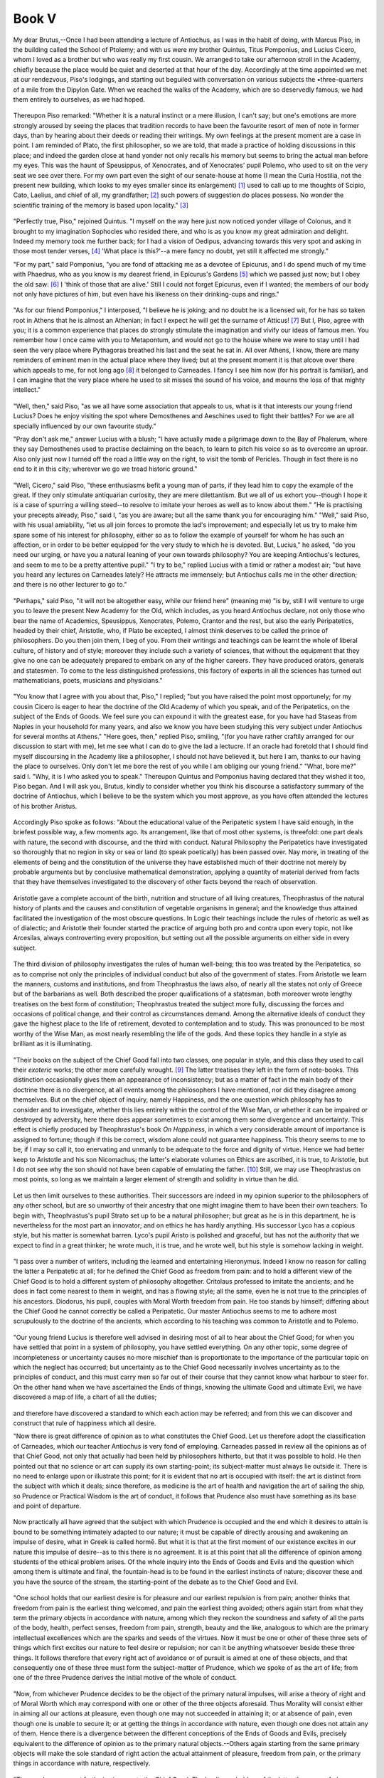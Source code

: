 .. #, with overline, for parts
.. *, with overline, for chapters
.. =, for sections
.. -, for subsections
.. ^, for subsubsections
.. ", for paragraphs



********************************************************************************************************************************
Book V
********************************************************************************************************************************

.. _b5c1:

	.. _b5s1:

My dear Brutus,--Once I had been attending a lecture of Antiochus, as I was in the habit of doing, with Marcus Piso, in the building called the School of Ptolemy; and with us were my brother Quintus, Titus Pomponius, and Lucius Cicero, whom I loved as a brother but who was really my first cousin. We arranged to take our afternoon stroll in the Academy, chiefly because the place would be quiet and deserted at that hour of the day. Accordingly at the time appointed we met at our rendezvous, Piso's lodgings, and starting out beguiled with conversation on various subjects the •three-quarters of a mile from the Dipylon Gate. When we reached the walks of the Academy, which are so deservedly famous, we had them entirely to ourselves, as we had hoped.

	.. _b5s2:

Thereupon Piso remarked: "Whether it is a natural instinct or a mere illusion, I can't say; but one's emotions are more strongly aroused by seeing the places that tradition records to have been the favourite resort of men of note in former days, than by hearing about their deeds or reading their writings. My own feelings at the present moment are a case in point. I am reminded of Plato, the first philosopher, so we are told, that made a practice of holding discussions in this place; and indeed the garden close at hand yonder not only recalls his memory but seems to bring the actual man before my eyes. This was the haunt of Speusippus, of Xenocrates, and of Xenocrates' pupil Polemo, who used to sit on the very seat we see over there. For my own part even the sight of our senate-house at home (I mean the Curia Hostilia, not the present new building, which looks to my eyes smaller since its enlargement) [#]_ used to call up to me thoughts of Scipio, Cato, Laelius, and chief of all, my grandfather; [#]_ such powers of suggestion do places possess. No wonder the scientific training of the memory is based upon locality." [#]_ 

	.. _b5s3:

"Perfectly true, Piso," rejoined Quintus. "I myself on the way here just now noticed yonder village of Colonus, and it brought to my imagination Sophocles who resided there, and who is as you know my great admiration and delight. Indeed my memory took me further back; for I had a vision of Oedipus, advancing towards this very spot and asking in those most tender verses, [#]_ 'What place is this?'--a mere fancy no doubt, yet still it affected me strongly."

"For my part," said Pomponius, "you are fond of attacking me as a devotee of Epicurus, and I do spend much of my time with Phaedrus, who as you know is my dearest friend, in Epicurus's Gardens [#]_ which we passed just now; but I obey the old saw: [#]_ I 'think of those that are alive.' Still I could not forget Epicurus, even if I wanted; the members of our body not only have pictures of him, but even have his likeness on their drinking-cups and rings."

.. _b5c2:

	.. _b5s4:

"As for our friend Pomponius," I interposed, "I believe he is joking; and no doubt he is a licensed wit, for he has so taken root in Athens that he is almost an Athenian; in fact I expect he will get the surname of Atticus! [#]_ But I, Piso, agree with you; it is a common experience that places do strongly stimulate the imagination and vivify our ideas of famous men. You remember how I once came with you to Metapontum, and would not go to the house where we were to stay until I had seen the very place where Pythagoras breathed his last and the seat he sat in. All over Athens, I know, there are many reminders of eminent men in the actual place where they lived; but at the present moment it is that alcove over there which appeals to me, for not long ago [#]_ it belonged to Carneades. I fancy I see him now (for his portrait is familiar), and I can imagine that the very place where he used to sit misses the sound of his voice, and mourns the loss of that mighty intellect."

	.. _b5s5:

"Well, then," said Piso, "as we all have some association that appeals to us, what is it that interests our young friend Lucius? Does he enjoy visiting the spot where Demosthenes and Aeschines used to fight their battles? For we are all specially influenced by our own favourite study."

"Pray don't ask me," answer Lucius with a blush; "I have actually made a pilgrimage down to the Bay of Phalerum, where they say Demosthenes used to practise declaiming on the beach, to learn to pitch his voice so as to overcome an uproar. Also only just now I turned off the road a little way on the right, to visit the tomb of Pericles. Though in fact there is no end to it in this city; wherever we go we tread historic ground."

	.. _b5s6:

"Well, Cicero," said Piso, "these enthusiasms befit a young man of parts, if they lead him to copy the example of the great. If they only stimulate antiquarian curiosity, they are mere dilettantism. But we all of us exhort you--though I hope it is a case of spurring a willing steed--to resolve to imitate your heroes as well as to know about them." "He is practising your precepts already, Piso," said I, "as you are aware; but all the same thank you for encouraging him." "Well," said Piso, with his usual amiability, "let us all join forces to promote the lad's improvement; and especially let us try to make him spare some of his interest for philosophy, either so as to follow the example of yourself for whom he has such an affection, or in order to be better equipped for the very study to which he is devoted. But, Lucius," he asked, "do you need our urging, or have you a natural leaning of your own towards philosophy? You are keeping Antiochus's lectures, and seem to me to be a pretty attentive pupil." "I try to be," replied Lucius with a timid or rather a modest air; "but have you heard any lectures on Carneades lately? He attracts me immensely; but Antiochus calls me in the other direction; and there is no other lecturer to go to."

.. _b5c3:

	.. _b5s7:

"Perhaps," said Piso, "it will not be altogether easy, while our friend here" (meaning me) "is by, still I will venture to urge you to leave the present New Academy for the Old, which includes, as you heard Antiochus declare, not only those who bear the name of Academics, Speusippus, Xenocrates, Polemo, Crantor and the rest, but also the early Peripatetics, headed by their chief, Aristotle, who, if Plato be excepted, I almost think deserves to be called the prince of philosophers. Do you then join them, I beg of you. From their writings and teachings can be learnt the whole of liberal culture, of history and of style; moreover they include such a variety of sciences, that without the equipment that they give no one can be adequately prepared to embark on any of the higher careers. They have produced orators, generals and statesmen. To come to the less distinguished professions, this factory of experts in all the sciences has turned out mathematicians, poets, musicians and physicians."

	.. _b5s8:

"You know that I agree with you about that, Piso," I replied; "but you have raised the point most opportunely; for my cousin Cicero is eager to hear the doctrine of the Old Academy of which you speak, and of the Peripatetics, on the subject of the Ends of Goods. We feel sure you can expound it with the greatest ease, for you have had Staseas from Naples in your household for many years, and also we know you have been studying this very subject under Antiochus for several months at Athens." "Here goes, then," replied Piso, smiling, "(for you have rather craftily arranged for our discussion to start with me), let me see what I can do to give the lad a lectucre. If an oracle had foretold that I should find myself discoursing in the Academy like a philosopher, I should not have believed it, but here I am, thanks to our having the place to ourselves. Only don't let me bore the rest of you while I am obliging our young friend." "What, bore me?" said I. "Why, it is I who asked you to speak." Thereupon Quintus and Pomponius having declared that they wished it too, Piso began. And I will ask you, Brutus, kindly to consider whether you think his discourse a satisfactory summary of the doctrine of Antiochus, which I believe to be the system which you most approve, as you have often attended the lectures of his brother Aristus.

.. _b5c4:

	.. _b5s9:

Accordingly Piso spoke as follows: "About the educational value of the Peripatetic system I have said enough, in the briefest possible way, a few moments ago. Its arrangement, like that of most other systems, is threefold: one part deals with nature, the second with discourse, and the third with conduct. Natural Philosophy the Peripatetics have investigated so thoroughly that no region in sky or sea or land (to speak poetically) has been passed over. Nay more, in treating of the elements of being and the constitution of the universe they have established much of their doctrine not merely by probable arguments but by conclusive mathematical demonstration, applying a quantity of material derived from facts that they have themselves investigated to the discovery of other facts beyond the reach of observation.

	.. _b5s10:

Aristotle gave a complete account of the birth, nutrition and structure of all living creatures, Theophrastus of the natural history of plants and the causes and constitution of vegetable organisms in general; and the knowledge thus attained facilitated the investigation of the most obscure questions. In Logic their teachings include the rules of rhetoric as well as of dialectic; and Aristotle their founder started the practice of arguing both pro and contra upon every topic, not like Arcesilas, always controverting every proposition, but setting out all the possible arguments on either side in every subject.

	.. _b5s11:

The third division of philosophy investigates the rules of human well-being; this too was treated by the Peripatetics, so as to comprise not only the principles of individual conduct but also of the government of states. From Aristotle we learn the manners, customs and institutions, and from Theophrastus the laws also, of nearly all the states not only of Greece but of the barbarians as well. Both described the proper qualifications of a statesman, both moreover wrote lengthy treatises on the best form of constitution; Theophrastus treated the subject more fully, discussing the forces and occasions of political change, and their control as circumstances demand. Among the alternative ideals of conduct they gave the highest place to the life of retirement, devoted to contemplation and to study. This was pronounced to be most worthy of the Wise Man, as most nearly resembling the life of the gods. And these topics they handle in a style as brilliant as it is illuminating.

.. _b5c5:

	.. _b5s12:

"Their books on the subject of the Chief Good fall into two classes, one popular in style, and this class they used to call their *exoteric* works; the other more carefully wrought. [#]_ The latter treatises they left in the form of note-books. This distinction occasionally gives them an appearance of inconsistency; but as a matter of fact in the main body of their doctrine there is no divergence, at all events among the philosophers I have mentioned, nor did they disagree among themselves. But on the chief object of inquiry, namely Happiness, and the one question which philosophy has to consider and to investigate, whether this lies entirely within the control of the Wise Man, or whether it can be impaired or destroyed by adversity, here there does appear sometimes to exist among them some divergence and uncertainty. This effect is chiefly produced by Theophrastus's book *On Happiness*, in which a very considerable amount of importance is assigned to fortune; though if this be correct, wisdom alone could not guarantee happiness. This theory seems to me to be, if I may so call it, too enervating and unmanly to be adequate to the force and dignity of virtue. Hence we had better keep to Aristotle and his son Nicomachus; the latter's elaborate volumes on Ethics are ascribed, it is true, to Aristotle, but I do not see why the son should not have been capable of emulating the father. [#]_ Still, we may use Theophrastus on most points, so long as we maintain a larger element of strength and solidity in virtue than he did.

	.. _b5s13:

Let us then limit ourselves to these authorities. Their successors are indeed in my opinion superior to the philosophers of any other school, but are so unworthy of their ancestry that one might imagine them to have been their own teachers. To begin with, Theophrastus's pupil Strato set up to be a natural philosopher; but great as he is in this department, he is nevertheless for the most part an innovator; and on ethics he has hardly anything. His successor Lyco has a copious style, but his matter is somewhat barren. Lyco's pupil Aristo is polished and graceful, but has not the authority that we expect to find in a great thinker; he wrote much, it is true, and he wrote well, but his style is somehow lacking in weight.

	.. _b5s14:

"I pass over a number of writers, including the learned and entertaining Hieronymus. Indeed I know no reason for calling the latter a Peripatetic at all; for he defined the Chief Good as freedom from pain: and to hold a different view of the Chief Good is to hold a different system of philosophy altogether. Critolaus professed to imitate the ancients; and he does in fact come nearest to them in weight, and has a flowing style; all the same, even he is not true to the principles of his ancestors. Diodorus, his pupil, couples with Moral Worth freedom from pain. He too stands by himself; differing about the Chief Good he cannot correctly be called a Peripatetic. Our master Antiochus seems to me to adhere most scrupulously to the doctrine of the ancients, which according to his teaching was common to Aristotle and to Polemo.

.. _b5c6:

	.. _b5s15:

"Our young friend Lucius is therefore well advised in desiring most of all to hear about the Chief Good; for when you have settled that point in a system of philosophy, you have settled everything. On any other topic, some degree of incompleteness or uncertainty causes no more mischief than is proportionate to the importance of the particular topic on which the neglect has occurred; but uncertainty as to the Chief Good necessarily involves uncertainty as to the principles of conduct, and this must carry men so far out of their course that they cannot know what harbour to steer for. On the other hand when we have ascertained the Ends of things, knowing the ultimate Good and ultimate Evil, we have discovered a map of life, a chart of all the duties;

	.. _b5s16:

and therefore have discovered a standard to which each action may be referred; and from this we can discover and construct that rule of happiness which all desire.

"Now there is great difference of opinion as to what constitutes the Chief Good. Let us therefore adopt the classification of Carneades, which our teacher Antiochus is very fond of employing. Carneades passed in review all the opinions as of that Chief Good, not only that actually had been held by philosophers hitherto, but that it was possible to hold. He then pointed out that no science or art can supply its own starting-point; its subject-matter must always lie outside it. There is no need to enlarge upon or illustrate this point; for it is evident that no art is occupied with itself: the art is distinct from the subject with which it deals; since therefore, as medicine is the art of health and navigation the art of sailing the ship, so Prudence or Practical Wisdom is the art of conduct, it follows that Prudence also must have something as its base and point of departure.

	.. _b5s17:

Now practically all have agreed that the subject with which Prudence is occupied and the end which it desires to attain is bound to be something intimately adapted to our nature; it must be capable of directly arousing and awakening an impulse of desire, what in Greek is called hormē. But what it is that at the first moment of our existence excites in our nature this impulse of desire--as to this there is no agreement. It is at this point that all the difference of opinion among students of the ethical problem arises. Of the whole inquiry into the Ends of Goods and Evils and the question which among them is ultimate and final, the fountain-head is to be found in the earliest instincts of nature; discover these and you have the source of the stream, the starting-point of the debate as to the Chief Good and Evil.

.. _b5c7:

	.. _b5s18:

"One school holds that our earliest desire is for pleasure and our earliest repulsion is from pain; another thinks that freedom from pain is the earliest thing welcomed, and pain the earliest thing avoided; others again start from what they term the primary objects in accordance with nature, among which they reckon the soundness and safety of all the parts of the body, health, perfect senses, freedom from pain, strength, beauty and the like, analogous to which are the primary intellectual excellences which are the sparks and seeds of the virtues. Now it must be one or other of these three sets of things which first excites our nature to feel desire or repulsion; nor can it be anything whatsoever beside these three things. It follows therefore that every right act of avoidance or of pursuit is aimed at one of these objects, and that consequently one of these three must form the subject-matter of Prudence, which we spoke of as the art of life; from one of the three Prudence derives the initial motive of the whole of conduct.

	.. _b5s19:

"Now, from whichever Prudence decides to be the object of the primary natural impulses, will arise a theory of right and of Moral Worth which may correspond with one or other of the three objects aforesaid. Thus Morality will consist either in aiming all our actions at pleasure, even though one may not succeeded in attaining it; or at absence of pain, even though one is unable to secure it; or at getting the things in accordance with nature, even though one does not attain any of them. Hence there is a divergence between the different conceptions of the Ends of Goods and Evils, precisely equivalent to the difference of opinion as to the primary natural objects.--Others again starting from the same primary objects will make the sole standard of right action the actual attainment of pleasure, freedom from pain, or the primary things in accordance with nature, respectively.

	.. _b5s20:

"Thus we have now set forth six views as to the Chief Good. The leading upholders of the latter three are: of pleasure, Aristippus; of freedom from pain, Hieronymus; of the enjoyment of what we have called the primary things in accordance with nature, Carneades,--that is, he did not originate this view but he upheld it for purposes of argument. The three former were possible views, but only one of them has been actually maintained, though that with great vigour. No one has asserted pleasure to be the sole aim of action in the sense that the mere intention of attaining pleasure, although unsuccessful, is in itself desirable and moral and the only good. Nor yet has anyone held that the effort to avoid pain is in itself a thing desirable, without one's being able actually to avoid it. On the other hand, that morality consists in using every endeavour to obtain the things in accordance with nature, and that this endeavour even though unsuccessful is itself the sole thing desirable and the sole good, is actually maintained by the Stoics.

.. _b5c8:

	.. _b5s21:

"These then are the six simple views about the End of Goods and Evils; two of them without a champion, and four actually upheld. Of composite or dualistic definitions of the Supreme Good there have been three in all; nor were more than three possible, if you examine the nature of the case closely. [#]_ There is the combination of Morality with pleasure, adopted by Callipho and Dinomachus; with freedom from pain, by Diodorus; or with the primary objects of nature, the view of the ancients, as we entitle both the Academics and the Peripatetics.

"But it is impossible to set forth the whole of our position at once; so for the present we need only notice that pleasure must be discarded, on the ground that, as will be shown later, we are intended by nature for greater things. Freedom from pain is open to practically the same objections as pleasure.

	.. _b5s22:

Nor need we look for other arguments to refute the opinion of Carneades; for any conceivable account of the Chief Good which does not include the factor of Moral Worth gives a system under which there is no room either for duty, virtue or friendship. Moreover the combination with Moral Worth either of pleasure or of freedom from pain debases the very morality that it aims at supporting. For to uphold two standards of conduct jointly, one of which declares freedom from evil to be the Supreme Good, while the other is a thing concerned with the most frivolous part of our nature, is to dim, if not to defile, all the radiance of Moral Worth. There remain the Stoics, who took over their whole system from the Peripatetics and the Academics, adopting the same ideas under other names.

"The best way to deal with these different schools would be to refute each separately; but for the present we must keep to the business in hand; we will discuss these other schools at our leisure.

	.. _b5s23:

"The calmness or tranquillity of mind which is the Chief Good of Democritus, euthumia as he calls it, has had to be excluded from this discussion, because this mental tranquillity is in itself the happiness in question; and we are inquiring not what happiness is, but what produces it. Again, the discredited and abandoned theories of Pyrrho, Aristo and Erillus cannot be brought within the circle we have drawn, and so we have not been concerned to consider them at all. For the whole of this inquiry into the Ends or, so to speak, the limits of Goods and Evils must begin from that which we have spoken of as adapted and suited to nature and which is the earliest object of desire for its own sake; now this is entirely done away with by those who maintain that, in the sphere of things which contain no element of Moral Worth or baseness, there is no reason why any one thing should be preferred to any other, and who consider these things to be absolutely indifferent; and Erillus also, if he actually held that there is nothing good but knowledge, destroyed every motive of rational action and every clue to right conduct.

"Thus we have eliminated the views of all the other philosophers; and no other view is possible; therefore this doctrine of the Ancients must hold good. Let us then follow the practice of the old philosophers, adopted also by the Stoics, and start as follows.

.. _b5c9:

	.. _b5s24:

"Every living creature loves itself, and from the moment of birth strives to secure its own preservation; because the earliest impulse bestowed on it by nature for its life-long protection is the instinct for self-preservation and for the maintenance of itself in the best condition possible to it in accordance with its nature. At the outset this tendency is vague and uncertain, so that it merely aims at protecting itself whatever its character may be; it does not understand itself nor its own capacities and nature. When, however, it has grown a little older, and has begun to understand the degree in which different things affect and concern itself, it now gradually commences to make progress. Self-consciousness dawns, and the creature begins to comprehend the reason why it possesses the instinctive appetition aforesaid, and to try to obtain the things which it perceives to be adapted to its nature and to repel their opposites. Every living creature therefore finds its object of appetition in the thing suited to its nature. Thus arises The End of Goods, namely to live in accordance with nature and in that condition which is the best and most suited to nature that is possible.

	.. _b5s25:

At the same time every animal has its own nature; and consequently, while for all alike the End consists in the realization of their nature (for there is no reason why certain things should not be common to all the lower animals, and also to the lower animals and man, since all have a common nature), yet the ultimate and supreme objects that we are investigating must be differentiated and distributed among the different kinds of animals, each kind having its own peculiar to itself and adapted to the requirements of its individual nature.

	.. _b5s26:

Hence when we say that the End of all living creatures is to live in accordance with nature, this must not be construed as meaning that all have one and the same end; but just as it is correct to say that all the arts and sciences have the common characteristic of occupying themselves with some branch of knowledge, while each art has its own particular branch of knowledge belonging to it, so all animals have the common End of living according to nature, but their natures are diverse, so that one thing is in accordance with nature for the horse, another for the ox, and another for man, and yet in all the Supreme End is common, and that not only in animals but also in all those things upon which nature bestows nourishment, increase and protection. Among these things we notice that plants can, in a sense, perform on their own behalf a number of actions conducive to their life and growth, so that they may attain their End after their kind. So that finally we may embrace all animate existence in one broad generalization, and say without hesitation, that all nature is self-preserving, and has before it the end and aim of maintaining itself in the best possible condition after its kind; and that consequently all things endowed by nature with life have a similar, but not an identical, End. This leads to the inference, that the ultimate Good of man is life in accordance with nature, which we may interpret as meaning life in accordance with human nature developed to its full perfection and supplied with all its needs.

	.. _b5s27:

This, then, is the theory that we have to expound; but if it requires a good deal of explanation, you will receive it with forbearance. For this is perhaps the first time that Lucius has heard the subject debated, and we must make allowance for his youth." "Very true," said I; "albeit the style of your discourse so far has been suited to hearers of any age."

.. _b5c10:

"Well then," he resumed, "having explained what the principle is which determines what things are desirable, I have next to show why the matter is as I have stated. Let us therefore begin from the position which I laid down first and which is also first in the order of reality: let us understand that every living creature loves itself. The fact that this is so admits of no doubt, for indeed it is a fundamental fact of nature, and one that everybody can grasp for himself by the evidence of his senses, so much so that did anyone choose to deny it, he would not get a hearing; nevertheless, so that no step may be omitted, I suppose I ought also to give reasons why it is so.

	.. _b5s28:

Yet how can you form any intelligible conception of an animal that should hate itself? The thing is a contradiction in terms. For the creature being its own enemy, the instinctive appetition we spoke of will deliberately set about drawing to itself something harmful to itself; yet it will be doing this for its own sake; therefore the animal will both hate and love itself at the same time, which is impossible. Also, if a man is his own enemy, it follows that he will think good evil and evil good; that he will avoid things that are desirable and seek things that ought to be avoided; but this undeniably would mean to turn the whole of life upside down. A few people may be found who attempt to end their lives with a halter or by other means; but these, or the character of Terence [#]_ who (in his own words) 'resolved that if he made himself to suffer, he so made less the wrong he did his son,' are not to be put down as haters of themselves.

	.. _b5s29:

The motive with some is grief, with others passion; many are rendered insane by anger, and plunge into ruin with their eyes open, fancying all the time that what they do is for their own best interests. Hence they say, and say in all sincerity:

	.. line-block::

		'It is my way; do you do as it suits you.' [#]_ 

Men who had really declared war against themselves would desire to have days of torment and nights of anguish, and they would not reproach themselves and say that they had been misguided and imprudent: such lamentations show that they love and care for themselves. It follows that whenever it is said of a man that he has ruined himself and is his own worst enemy, and that he is tired of life, you may be sure that there is really an explanation which would justify the inference, even from such a case as this, that every man loves himself.

	.. _b5s30:

Nor is it enough to say that nobody exists who hates himself; we must also realize that nobody exists who thinks it makes no difference to him what his own condition is. For it will be destructive of the very faculty of desire if we come to think of our own circumstances as a matter of indifference to us, and feel in our own case the absolute neutrality which is our attitude towards the things that are really indifferent.

.. _b5c11:

"It would also be utterly absurd if anyone desired to maintain that, though the fact of self-love is admitted, this instinct of affection is really directed toward some other object and not towards the person himself who feels it. When this is said of friendship, of right action or of virtue, whether correct or not, it has some intelligible meaning; but in the case of ourselves it is utterly meaningless to say that we love ourselves for the sake of something else, for example, for the sake of pleasure. Clearly we do not love ourselves for the sake of pleasure, but pleasure for the sake of ourselves.

	.. _b5s31:

Yet what fact is more self-evident than that every man not merely loves himself, but loves himself very much indeed? For who is there, what percentage of mankind, whose

	.. line-block::

		'Blood does not ebb with horror, and face turn pale with fear,' [#]_ 

at the approach of death? No doubt it is a fault to recoil so violently from the dissolution of our being (and the same timidity in regard to pain is blameworthy); but the fact that practically everybody has this feeling is conclusive proof that nature shrinks from destruction; and the more some people act thus--as indeed they do to a blameworthy degree--the more it is to be inferred that this very excess would not have occurred in exceptional cases, were not a certain moderate degree of such timidity natural. I am not referring to the fear of death felt by those who shun death because they believe it means the loss of the good things of life, or because they are afraid of certain horrors after death, or if they dread lest death may be painful: for very often young children, who do not think of any of these things, are terribly frightened if in fun we threaten to let them fall from a height. Even 'wild creatures,' says Pacuvius,

	.. line-block::

		    'Lacking discourse of reason
		To look before,'

when seized with fear of death, 'bristle with horror.'

	.. _b5s32:

Who does not suppose that the Wise Man himself, even when he has resolved that he must die, will yet be affected by parting from his friends and merely by leaving the light of day? The strength of natural impulse, in this manifestation of it, is extremely obvious, since many men endure to beg their bread in order that they may live, and men broken with age suffer anguish at the approach of death, and endure torments like those of Philoctetes in the play; who though racked with intolerable pains, nevertheless prolonged life by fowling;

	.. line-block::

		'Slow he pierced the swift with arrows, standing shot them on the wing,'

as Attius has it, and wove their plumage together to make himself garments.

	.. _b5s33:

But do I speak of the human race or of animals generally, when the nature of trees and plants is almost the same? For whether it be, as very learned men have thought, that this capacity has been engendered in them by some higher and diviner power, or whether it is the result of chance, we see that the vegetable species secure by means of their bark and roots that support and protection which animals derive from the distribution of the sensory organs and from the well-knit framework of the limbs. On this matter I agree, it is true, with those who hold that all these things are regulated by nature, because if nature were to neglect them her own existence would be impossible; yet I allow those who think otherwise on this point to hold whatever view they please: whenever I mention 'the nature of man,' let them, if they like, understand me to mean 'man,' as it makes no difference. For the individual can no more lose the instinct to seek the things that are good for him than he can divest himself of his own personality. The wisest authorities have therefore been right in finding the basis of the Chief Good in nature, and in holding that this instinctive desire for things suited to our nature is innate in all men, because it is founded on that natural attraction which makes them love themselves.

.. _b5c12:

	.. _b5s34:

"Having made it sufficiently clear that self-love is an instinct of nature, we must next examine what is the nature of man; for it is human nature that is the object of our investigation. Now it is manifest that man consists of body and mind, although the mind plays the more important part and the body the less. Next we further observe both that man's body is of a structure surpassing that of other animals, and that his mind is so constituted as not only to be equipped with senses but also to possess the dominant factor of intellect, which commands the obedience of the whole of man's nature, being endowed with the marvellous faculties of reason, of cognition, of knowledge and of all the virtues. In fact the faculties of the body are not comparable in importance with the parts of the mind. Moreover they are easier to understand. We will therefore begin with them.

	.. _b5s35:

"It is manifest how well the parts of our body, and its entire shape, form and attitude are adapted to our nature; and that special conformation of the brow, eyes, ears and other parts which is appropriate to man can be recognized without hesitation by the understanding. But of course it is necessary that these organs should be healthy and vigorous and possessed of their natural motions and uses; no part must be lacking and none must be diseased or enfeebled--this is a requirement of nature. Again, there is also a certain form of bodily activity which keeps the motions and postures in harmony with nature; and any error in these, due to distortion or abnormality of movement or posture,--for example, if a man were to walk on his hands, or backwards instead of forwards,--would make a man appear alienated from himself, as if he had stripped off his proper humanity and hated his own nature. Hence certain attitudes in sitting, and slouching, languishing movements, such as are affected by the wanton and the effeminate, are contrary to nature, and though really arising from a defect of mind, suggest to the eye a bodily perversion of man's nature.

	.. _b5s36:

And so, on the contrary, a controlled and well-regulated bearing, condition and movement of the body has the appearance of being in harmony with nature.

"Turning now to the mind, this must not only exist, but also be of a certain character; it must have all its parts intact and lack none of the virtues. The senses also possess their several virtues or excellences, consisting in the unimpeded performance of their several functions of swiftly and readily perceiving sensible objects.

.. _b5c13:

The mind, on the other hand, and that dominant part of the mind which is called the intellect, possess many excellences or virtues, but these are of two main classes; one class consists of those excellences which are implanted by their own nature, and which are called non‑volitional; and the other of those which, depending on our volition, are usually styled 'virtues' in the more special sense; and the latter are the pre‑eminent glory and distinction of the mind. To the former class belong receptiveness and memory; and practically all the excellences of this class are included under one name of 'talent,' and their possessors are spoken of as 'talented.' The other class consists of the lofty virtues properly so called, which we speak of as dependent on volition, for instance, Prudence, Temperance, Courage, Justice, and the others of the same kind.

	.. _b5s37:

"Such is the account, a brief one, it is true, that it was necessary to give of the body and the mind. It has indicated in outline what the requirements of man's nature are; and it has clearly shown that, since we love ourselves, and desire all our faculties both of mind and body to be perfect, those faculties are themselves dear to us for their own sakes, and are of the highest importance for our general well-being. For he who aims at the preservation of himself, must necessarily feel an affection for the parts of himself also, and the more so, the more perfect and admirable in their own kind they are. For the life we desire is one fully equipped with the virtues of mind and body; and such a life must constitute the Chief Good, inasmuch as it must necessarily be such as to be the limit of things desirable. This truth realized, it cannot be doubted that, as men feel an affection towards themselves for their own sakes and of their own accord, the parts also of the body and mind, and of those faculties which are displayed in each while in motion or at rest, are esteemed for their own attractiveness and desired for their own sake.

	.. _b5s38:

From these explanations, it may readily be inferred that the most desirable of our faculties are those possessed of the highest intrinsic worth; so that the most desirable excellences are the excellences of the noblest parts of us, which are desirable for their own sake. The result will be that excellence of mind will be rated higher than excellence of body, and the volitional virtues of the mind will surpass the non‑volitional; the former, indeed, are the 'virtues' specially so called, and are far superior, in that they spring from reason, the most divine element in man. For the inanimate or nearly inanimate creatures that are under nature's charge, all of them have their supreme good in the body; hence it has been cleverly said, as I think, about the pig, that a mind has been bestowed upon this animal to serve as salt and keep it from going bad.

.. _b5c14:

But there are some animals which possess something resembling virtue, for example, lions, dogs and horses; in these we observe not only bodily movements as in pigs, but in some degree a sort of mental activity also. In man, however, the whole importance belongs to the mind, and to the rational part of the mind, which is the source of virtue; and virtue is defined as the perfection of reason, [#]_ a doctrine which the Peripatetics think cannot be expounded too often.

	.. _b5s39:

"Plants also have a development and progress to maturity that is not unlike that of animals; hence we speak of a vine living and dying, or of a tree as young or old, in the prime of life or decrepit; consequently it is appropriate to suppose that with them as with animals certain things are suited and certain other things foreign to their nature; and that their growth and nurture is tended by a foster-mother, the science and art of husbandry, which trims and prunes, straightens, raises and props, enabling them to advance to the goal that nature prescribes, till the vines themselves, could they speak, would acknowledge this to be their proper mode of treatment and of tendance. In reality, of course, the power that tends the vine, to take that particular instance, is something outside of it; for the vine does not possess force enough in itself to be able to attain its highest possible development without the aid of cultivation.

	.. _b5s40:

But suppose the vine to receive the gift of sensation, bestowing on it some degree of appetition and power of movement; then what do you think it will do? Will it not endeavour to provide for itself the benefits which it previously obtained by the aid of the vine-dresser? But do you mark how it will further be concerned to protect its sensory faculties also and all their appetitive instincts, and any additional organs it may have developed? Thus with the properties that it always possessed it will combine those subsequently added to it, and it will not have the same end as the husbandman who tended it had, but will desire to live in accordance with that nature which it has subsequently acquired. And so its End or Good will be similar to, but not the same as, what it was before; it will no longer seek the Good of a plant, but that of an animal. Suppose again that it have bestowed upon it not merely sensation but also a human mind. Will it not result that while its former properties remain objects of its care, these added properties will be far more dear to it, and that the best parts of the mind will be the dearest of all? Will it not find its End or Chief Good in this crowning development of its nature, inasmuch as intellect and reason are far and away the highest of all faculties? Thus there has emerged the final term of the series of objects of desire; thus starting from the primary attraction of nature, by gradual stages of ascent we have arrived at the summit, the consummation of perfect bodily integrity combined with the full development of the mental faculty of reason.

.. _b5c15:

	.. _b5s41:

"The plan of our nature being then that which I have explained, if, as I said at the outset, every man as soon as he is born could know himself and could appreciate the powers of his nature as a whole and of its several parts, he would at once perceive the true essence of the thing that is the subject of our inquiry, namely the highest and last of the objects of our desires, and he would be incapable of error in anything. But as it is, our nature at all events at the outset is curiously hidden from us, and we cannot fully realize or understand it; yet as we grow older we gradually or I should say tardily come, as it were, to know ourselves. Accordingly, the earliest feeling of attraction which nature has created in us towards ourselves is vague and obscure, and the earliest instinct of appetition only strives to secure our safety and freedom from injury. When, however, we begin to look about us and to perceive what we are and how we differ from the rest of living creatures, we then commence to pursue the objects for which we are intended by nature.

	.. _b5s42:

Some resemblance to this process we observe in the lower animals. At first they do not move from the place where they were born. Then they begin to move, under the influence of their several instincts of appetition; we see little snakes gliding, ducklings swimming, blackbirds flying, oxen using their horns, scorpions their stings; each in fact has its own nature as its guide to life. A similar process is clearly seen in the human race. Infants just born lie helpless, as if absolutely inanimate; when they have acquired a little more strength, they exercise their mind and senses; they strive to stand erect, they use their hands, they recognize their nurses; then they take pleasure in the society of other children, and enjoy meeting them, they take part in games and love to hear stories; they desire to bestow of their own abundance in bounty to others; they take an inquisitive interest in what goes on in their homes; they begin to reflect and to learn, and want to know the names of the people they see; in their contests with their companions they are elated by victory, discouraged and disheartened by defeat. For every stage of this development there must be supposed to be a reason.

	.. _b5s43:

It is that human capacity is so constituted by nature that it appears designed to achieve every kind of virtue; hence children, without instruction, are actuated by semblances of the virtues, of which they possess in themselves the seeds, for these are primary elements of our nature, and they sprout and blossom into virtue. For we are so constituted from birth as to contain within us the primary instincts of action, of affection, of liberality and of gratitude; we are also gifted with minds that are adapted to knowledge, prudence and courage, and averse from their opposites; hence there is a reason why we observe in children those sparks of virtue I have mentioned, from which the philosopher's torch of reason must be kindled, that he may follow reason as his divine guide and so arrive at nature's goal. For as I have repeatedly said already, in the years of immaturity when the intellect is weak the powers of our nature are discerned as through a mist; but as the mind grows older and stronger it learns to know the capacity of our nature, while recognizing that this nature is susceptible of further development and has by itself only reached an incomplete condition.

.. _b5c16:

	.. _b5s44:

"We must therefore penetrate into the nature of things, and come to understand thoroughly its requirements; otherwise we cannot know ourselves. That maxim was too lofty for it to be thought to have emanated from a human being, and it was therefore ascribed to a god. Accordingly the Pythian Apollo bids us 'learn to know ourselves'; but the sole road to self-knowledge is to know our powers of body and of mind, and to follow the path of life that gives us their full employment.

"Now inasmuch as our original instinct of desire was for the possession of the parts aforesaid in their fullest natural perfection, it must be allowed that, when we have attained the object of our desire, our nature takes its stand in this as its final End, and this constitutes our Chief Good; and that this End as a whole must be desired intrinsically and in and for itself, follows of necessity from the fact that the several parts of it also have already been proved to be desirable for themselves.

	.. _b5s45:

"If however anyone thinks that our enumeration of bodily advantages is incomplete owing to the omission of pleasure, let us postpone this question to another time. For whether pleasure is or is not one of the objects we have called the primary things in accordance with nature makes no difference for our present inquiry. If, as I hold, pleasure adds nothing to the sum‑total of nature's goods, it has rightly been omitted. If on the contrary pleasure does possess the property that some assign to it, this fact does not impair the general outline we have just given of the Chief Good; since if to the primary objects of nature as we have explained them, pleasure be added, this only adds one more to the list of bodily advantages, and does not alter the interpretation of the Chief Good which has been propounded.

.. _b5c17:

	.. _b5s46:

"So far as our argument has proceeded hitherto, it has been based entirely upon the primary attractions of nature. But from this point on let us adopt a different line of reasoning, namely to show that, in addition to the argument from self-love, the fact that each part of our nature, both mental and bodily, possesses its own peculiar faculty goes to prove that the activity of our several parts [#]_ is pre‑eminently spontaneous. To start with the body, do you notice how men try to hide a deformed or infirm or maimed limb? They actually take great pains and trouble to conceal, if they possibly can, their bodily defect, or at all events to let it be seen as little as possible; they even undergo painful courses of treatment in order to restore the natural appearance of their limbs, even though the actual use of them will not only not be improved but will even be diminished. [a]_ In fact, since every man instinctively thinks that he himself in his entirety is a thing to be desired, and this not for the sake of anything else but for his own sake, it follows that when a thing is desired as a whole for its own sake, the parts also of that thing are desired for their own sakes.

	.. _b5s47:

Again, is there nothing in the movements and postures of the body which Nature herself judges to be of importance? A man's mode of walking and sitting, his particular cast of features and expression--is there nothing in these things that we consider worthy or unworthy of a free man? Do we not often think people deserving of dislike, who by some movement or posture appear to have violated a law or principle of nature? And since people try to get rid of these defects of bearing, why should not even beauty have a good claim to be considered as desirable for its own sake? For we think imperfection or mutilation of the body things to be avoided for their own sake, why should we not with equal or perhaps still greater reason pursue distinction of form for its own sake? And if we avoid ugliness in bodily movement and posture, why should we not pursue beauty? Health also, and strength and freedom from pain we shall desire not merely for their utility but also for their own sakes. For since our nature aims at the full development of all its parts, she desires for its own sake that state of body which is most in accordance with himself; because she is thrown into utter disorder if the body is diseased or in pain or weak.

.. _b5c18:

	.. _b5s48:

"Let us consider the parts of the mind, which are of nobler aspect. The loftier these are, the more unmistakable indications of nature do they afford. So great is our innate love of learning and of knowledge, that no one can doubt that man's nature is strongly attracted to these things even without the lure of any profit. Do we notice how children cannot be deterred even by punishment from studying and inquiry into the world around them? Drive them away, and back they come. They delight in knowing things; they are eager to impart their knowledge to others; pageants, games and shows of that sort hold them spell-bound, and they will even endure hunger and thirst so as to be able to see them. Again, take persons who delight in the liberal arts and studies; do we not see them careless of health or business, patiently enduring any inconvenience when under the spell of learning and of science, and repaid for endless toil and trouble by the pleasure they derive from acquiring knowledge?

	.. _b5s49:

For my part I believe Homer had something of this sort in view in his imaginary account of the songs of the Sirens. Apparently it was not the sweetness of their voices or the novelty and diversity of their songs, but their professions of knowledge that used to attract the passing voyageurs; it was the passion for learning that kept men rooted to the Sirens' rocky shores. This is their invitation to Ulysses (for I have translated this among other passages of Homer):

	.. line-block::

		    Ulysses, pride of Argos, turn thy bark
		And listen to our music. Never yet
		Did voyager sail these waters blue, but stayed
		His course, enchanted by our voices sweet,
		And having filled his soul with harmony,
		Went on his homeward way a wiser man.
		We know the direful strife and clash of war
		That Greece by Heaven's mandate bore to Troy,
		And whatsoe'er on the wide earth befalls. [#]_ 

Homer was aware that his story would not sound plausible if the magic that held his hero immeshed was merely an idle song! It is knowledge that the Sirens offer, and it was no marvel if a lover of wisdom held this dearer than his home. A passion for miscellaneous omniscience no doubt stamps a man as a mere dilettante; but it must be deemed the mark of a superior mind to be led on by the contemplation of high matters to a passionate love of knowledge.

.. _b5c19:

	.. _b5s50:

"What an ardour for study, think you, possessed Archimedes, who was so absorbed in a diagram he was drawing in the dust that he was unaware even of the capture of his native city! What genius do we see expended by Aristoxenus on the theory of music! Imagine the zeal of a lifetime that Aristophanes devoted to literature! Why should I speak of Pythagoras, or of Plato, or Democritus? For they, we are told, in their passion for learning travelled through the remotest parts of the earth! Those who are blind to these facts have never been enamoured of some high and worthy study. And those who in this connexion allege that the studies I have mentioned are pursued for the sake of mental pleasure fail to see that they are proved to be desirable for their own sake by the very fact that the mind feels delight in them when no bait of advantage is held out, and finds enjoyment in the mere possession of knowledge even though it is likely to be a positive disadvantage to its possessor.

	.. _b5s51:

But what is the point of inquiring further into matters so obvious? Let us ask ourselves the question, how it is we are interested in the motions of the stars and in contemplating the heavenly bodies and studying all the obscure and secret realms of nature; why we derive pleasure from history, which we are so fond of following up, to the remotest detail, turning back to parts we have omitted, and pushing on to the end when we have once begun. Not that I am unaware that history is useful as well as entertaining. But what of our reading fiction, from which no utility can be extracted?

	.. _b5s52:

What of our eagerness to learn the names of people who have done something notable, their parentage, birthplace, and many quite unimportant details beside? What of the delight that is taken in history by men of the humblest station, who have no expectation of participating in public life, even mere artisans? Also we may notice that the persons most eager to hear and read of public affairs are those who are debarred by the infirmities of age from any prospect of taking part in them. Hence we are forced to infer that the objects of study and knowledge contain in themselves the allurements that entice us to study and to learning.

	.. _b5s53:

The old philosophers picture what the life of the Wise will be in the Islands of the Blest, and think that being released from all anxiety and needing none of the necessary equipment or accessories of life, they will do nothing but spend their whole time upon study and research in the science of nature. We on the other hand see in such studies not only the amusement of a life of happiness, but also the alleviation of misfortune; hence the numbers of men who when they had fallen into the power of enemies or tyrants, or when they were in prison or in exile, have solaced their sorrow with the *pursuit* of learning.

	.. _b5s54:

Demetrius of Phalerum, a ruler of this city, when unjustly banished from his country, repaired to the court of King Ptolemy at Alexandria. Being eminent in the very system of philosophy which we are recommending to you, and a pupil of Theophrastus, he employed the leisure afforded by his disaster in composing a number of excellent treatises, not for any practical use of his own, for he was debarred from affairs; but he found a sort of food for his higher nature in thus cultivating his mind. I myself frequently heard the blind ex‑praetor and scholar Gnaeus Aufidius declare that he felt the actual loss of light more than the inconvenience of blindness. Take lastly the gift of sleep: did it not bring us repose for our bodies and an antidote for labour, we should think it a violation of nature, for it robs us of sensation and entirely suspends our activity; so that if our nature did not require repose or could obtain it in some other manner, we should be quite content, inasmuch as even as it is we frequently deny ourselves slumber, almost to the point of doing violence to nature, in the interests of business or of study.

.. _b5c20:

	.. _b5s55:

"Even more striking, and in fact absolutely obvious and convincing natural indications are not wanting, more particularly no doubt in man, but also in every living creature, of the presence of a positive craving for constant activity. Perpetual repose is unendurable on any terms. This is a fact that may be readily detected in children of the tenderest age, if I may risk being thought to lay undue stress on a field of observation sanctioned by the older thinkers, all of whom, and my own school more than others, go to the nursery, because they believe that Nature reveals her plan to them most clearly in childhood. Even infants, we notice, are incapable of keeping still. Children of a somewhat more advanced age delight in games involving considerable exertion, from which not even fear of punishment can restrain them. And this passion for activity grows as they grow older. The prospect of the most delightful dreams would not reconcile us to feeling asleep for ever: Endymion's fate we should consider no better than death.

	.. _b5s56:

Observe the least energetic among men: even in a notorious idler both mind and body are constantly in motion; set him free from unavoidable occupations, and he calls for a dice-board, goes off to some sport, or looks for somebody to chat with, seeking at the club or at some trivial social gathering a substitute for higher and more intellectual amusements. Even the wild animals that we keep caged up for our amusement find their captivity irksome, although they are better fed than if they were at large; they miss their natural birthright of free and untrammelled movement.

	.. _b5s57:

Hence the abler and more accomplished a man is, the less he would care to be alive at all if debarred from taking part in affairs, although allowed to batten on the most exquisite pleasures. Men of ability either choose a life of private activity, or, if of loftier ambition, aspire to a public career of political or military office, or else they devote themselves entirely to study and learning; and the devotees of learning are so far from making pleasure their aim, that they actually endure care, anxiety and loss of sleep, in the exercise of the noblest part of man's nature, the divine element within us (for so we must consider the keen edge of the intellect and the reason), they ask for no pleasure and avoid no toil; they are ceaselessly occupied in marvelling at the discoveries of the ancients or in pursuing new researches of their own; insatiable in their appetite for study, they forget all else besides, and harbour not one base or mean thought. So potent is the spell of these pursuits, that even those who profess to follow other Ends of Goods, defined by utility or pleasure, may yet be seen to spend their whole lives in investigating and unfolding the processes of nature. [#]_ .. _b5c21:

	.. _b5s58:

"It is therefore at all events manifest that we are designed by nature for activity. Activities vary in kind, so much so that the more important actually eclipse the less; but the most important are, first (according to my own view and that of those with whose system we are now occupied) the contemplation and the study of the heavenly bodies and of those secrets and mysteries of nature which reason has the capacity to penetrate; secondly, the practice and the theory of politics; thirdly, the principles of Prudence, Temperance, Courage and Justice, with the remaining virtues and the activities consonant therewith, all of which we may sum up under the single term of Morality; towards the knowledge and practice of which, when we have grown to maturity, we are led onward by nature's own guidance. All things are small in their first beginnings, but they grow larger as they pass through their regular stages of progress. And there is a reason for this, namely that at the moment of birth we possess a certain weakness and softness which prevent our seeing and doing what is best. The radiance of virtue and of happiness, the two things most to be desired, dawns upon us later, and far later still comes a full understanding of their nature. 'Happy the man,' Plato well says, 'who even in old age has the good fortune to be able to achieve wisdom and true opinions.' [#]_ Therefore since enough has been said about the primary goods of nature, let us now consider the more important things that follow later.

	.. _b5s59:

In generating and developing the human body, Nature's procedure was to make some parts perfect at birth, and to fashion other parts as it grew up, without making much use of external and artificial aids. The mind on the other hand she endowed with its remaining faculties in the same perfection as the body, equipping it with senses already adapted to their function of perception and requiring little or no assistance of any kind to complete their development; but the highest and noblest part of man's nature she neglected. It is true she bestowed an intellect capable of receiving every virtue, and implanted in it at birth and without instruction embryonic notions of the loftiest ideas, laying the foundation of its education, and introducing among its endowments the elementary constituents, so to speak, of virtue. But of virtue itself she merely gave the germ and no more.

	.. _b5s60:

Therefore it rests with us (and when I say with us, I mean with our science), in addition to the elementary principles bestowed upon us, to seek out their logical developments, until our full purpose is realized. For this is much more valuable and more intrinsically desirable than either the senses or the endowments of the body above alluded to; since those are surpassed in an almost inconceivable degree by the matchless perfection of the intellect. Therefore all honour, all admiration, all enthusiasm is directed toward virtue and towards the actions in harmony with virtue, and all such properties and processes of the mind are entitled by the single name of Moral Worth.

"The connotation of all these conceptions and the signification of the terms that denote them, and their several values and natures we shall study later; [#]_ .. _b5c22:

	.. _b5s61:

for the present let us merely explain that this Morality to which I allude is an object of our desire, not only because of our love of self, but also intrinsically and for its own sake. A hint of this is given by children, in whom nature is discerned as in a mirror. How hotly they pursue their rivalries! how fierce their contests and competitions! what exultation they feel when they win, and what shame when they are beaten! How they dislike blame! how they covet praise! what toils do they not undergo to stand first among their companions! how good their memory is for those who have shown them kindness, and how eager they are to repay it! And these traits are most apparent in the noblest characters, in which the moral excellences, as we understand them, are already roughly outlined by nature.

	.. _b5s62:

But this belongs to childhood; the picture is filled in at the age when the character is fully formed. Who is so unlike a human being as to feel no repulsion at baseness and no approval for goodness? Who is there that does not hate a youth spent in debauchery and wantonness? Who on the contrary would not esteem modesty and orderliness in the young, even though he has no personal concern in them? Who does not hate the traitor Pullus Numitorius of Fregellae, although he did a service to our country? [b]_ Who does not praise and extol Codrus, the preserver of this city, or honour the daughters of Erechtheus? or loathe the very name of Tubulus? or love the memory of Aristides? Do we forget the strong emotion that we feel when we hear or read of some deed of piety, of friendship or of magnanimity?

	.. _b5s63:

But I need not speak of ourselves, whose birth, breeding and education point us towards glory and towards honour; think of the uneducated multitude,--what a tempest of applause rings through the theatre at the words:

	.. line-block::

		I am Orestes,

and at the rejoinder:

	.. line-block::

		No, no, 'tis I, I say, I am Orestes.

And then when each offers a solution to the king in his confusion and perplexity:

	.. line-block::

		Then prithee slay us both; we'll die together:

as often as this scene [#]_ is acted, does it ever fail to arouse the greatest enthusiasm? This proves that all men without exception approve and applaud the disposition that not only seeks no advantage for itself, but is loyal and true even to its own disadvantage.

	.. _b5s64:

These high examples crowd the pages not only of romance but also of history, and especially the history of our own country. It was we who chose our most virtuous citizen [#]_ to receive the sacred emblems from Ida; we who sent guardians to royal princes; [#]_ our generals [#]_ sacrificed their lives to save their country; our consuls [#]_ warned the king who was their bitterest enemy, when close to the walls of Rome, to be on his guard against poison; in our commonwealth was found the lady [#]_ who expiated her outraged honour by a self-sought death, and the father [#]_ who killed his daughter to save her from shame. Who is there who cannot see that all these deeds and countless others besides were done by men who were inspired by the splendour of moral greatness to forget all thought of interest, and are praised by us from no other consideration but that of Moral Worth?

.. _b5c23:

"The considerations thus briefly set out (for I have not aimed at such a full account as I might have given, since the matter admitted of no uncertainty), these considerations then lead to the undoubted conclusion that all the virtues, and the Moral Worth which springs from them and inheres in them, are intrinsically desirable.

	.. _b5s65:

But in the whole moral sphere of which we are speaking there is nothing more glorious nor of wider range than the solidarity of mankind, that species of alliance and partnership of interests and that actual affection which exists between man and man, which, coming into existence immediately upon our birth, owing to the fact that children are loved by their parents and the family as a whole is bound together by the ties of marriage and parenthood, gradually spreads its influence beyond the home, first by blood relationships, then by connections through marriage, later by friendships, afterwards by the bonds of neighbourhood, then to fellow-citizens and political allies and friends, and lastly by embracing the whole of the human race. This sentiment, assigning each his own and maintaining with generosity and equity that human solidarity and alliance of which I speak, is termed Justice; connected with it are dutiful affection, kindness, liberality, good-will, courtesy and the other graces of the same kind. And while these belong peculiarly to Justice, they are also factors shared by the remaining virtues.

	.. _b5s66:

For human nature is so constituted at birth as to possess an innate element of civic and national feeling, termed in Greek politikon; consequently all the actions of every virtue will be in harmony with the human affection and solidarity I have described, and Justice in turn will diffuse its agency through the other virtues, and so will aim at the promotion of these. For only a brave and a wise man can preserve Justice. Therefore the qualities of this general union and combination of the virtues of which I am speaking belong also to the Moral Worth aforesaid; inasmuch as Moral Worth is either virtue itself or virtuous action; and life in harmony with these and in accordance with the virtues can be deemed right, moral, consistent, and in agreement with nature.

	.. _b5s67:

"At the same time this complex of interfused virtues can yet be theoretically resolved into its separate parts by philosophers. For although the virtues are so closely united that each participates in every other and none can be separated from any other, yet on the other hand each has its own special function. Thus Courage is displayed in toils and dangers, Temperance in forgoing pleasures, Prudence in the choice of goods and evils, Justice in giving each his due. As then each virtue contains an element not merely self-regarding, which embraces other men and makes them its end, there results a state of feeling in which friends, brothers, kinsmen, connections, fellow-citizens, and finally all human beings (since our belief is that all mankind are united in one society) are things desirable for their own sakes. Yet none of these relations is such as to form part of the end and Ultimate Good.

	.. _b5s68:

Hence it results that we find two classes of things desirable for their own sakes; one class consists of those things which constitute the Ultimate Good aforesaid, namely goods of mind or body; the latter set, which are external goods, that is, goods that belong neither to the mind nor to the body, such as friends, parents, children, relatives and one's country itself, while intrinsically precious to us, yet are not included in the same class as the former. Indeed, no one could ever attain the Chief Good, if all those goods, which though desirable are external to us, formed part of the Chief Good.

.. _b5c24:

	.. _b5s69:

"How then, you will object, can it be true that all things are means to the Chief Good, if friendships and relationships and the other external goods are not part of the Chief Good? The answer is that it is in this way: we maintain these external goods by those acts of duty which spring from the particular class of virtue connected with each. For example, dutiful conduct towards friends and parents benefits the doer from the very fact that such performance of duty is a right action, and right actions take their rise from virtues. And whereas the Wise, under nature's guidance, make right action their aim, on the other hand men not perfect and yet endowed with noble characters often respond to the stimulus of honour, which has some show and semblance of Moral Worth. But if they could fully discern Moral Worth itself in its absolute perfection and completeness, the one thing of all others most splendid and most glorious, how enraptured would they be, if they take such a delight in the mere shadow and reputation of it!

	.. _b5s70:

What devotee of pleasure, though consumed by most glowing passions, can be supposed to feel such transports of rapture in winning the objects of his keenest desires, as were felt by the elder Africanus upon the defeat of Hannibal, or by the younger at the overthrow of Carthage? Who ever experienced so much delight from the voyage down the Tiber on the day of the festival [#]_ as Lucius Paulus felt when he sailed up the river leading King Perses captive in his train?

	.. _b5s71:

Come now, my dear Lucius, build in your imagination the lofty and towering structure of the virtues; then you will feel no doubt that those who achieve them, guiding themselves by magnanimity and uprightness, are always happy; realizing as they do that all the vicissitudes of fortune, the ebb and flow of time and of circumstance, will be trifling and feeble if brought into conflict with virtue. The things we reckon as bodily goods do, it is true, form a factor in supreme happiness, but yet happiness is possible without them. For those supplementary goods are so small and slight in the full radiance of the virtues they are as invisible as the stars in sunlight.

	.. _b5s72:

Yet true though it is that these bodily advantages are of but slight importance for happiness, to say that they are of no importance is too sweeping; those who maintain this appear to me to have forgotten those first principles of nature which they have themselves established. Some weight then must be given to bodily goods provided one understands what is the proper amount of weight. The genuine philosopher, who aims at truth and not ostentation, while refusing on the one hand to deny all value to the things which even those high-sounding teachers themselves admit to be in accordance with nature, will on the other hand realize that virtue is so potent, Moral Worth invested so to speak with such prestige, that all those other goods, though not worthless, are so small as to appear worthless. This is the language that a man will hold who while not despising all else but virtue yet extols virtue herself with her own proper praises; in short, this is the full, finished and complete account of the Chief Good.

"From this system all the other schools have endeavoured to appropriate fragments, which each has hoped may pass for original.

.. _b5c25:

	.. _b5s73:

Aristotle and Theophrastus often and admirably praised knowledge for its own sake; Erillus, captivated by this single tenet, maintained that knowledge was the Chief Good and that nothing else was desirable as an end in itself. The ancients enlarged on the duty of rising proudly superior to human fortunes; Aristo singled out this one point, and declared that nothing but vice or virtue was either to be avoided or desired. Our school included freedom from pain among the things in accordance with nature; Hieronymus made it out to be the Supreme Good. On the other hand Callipho and later Diodorus, the one having fallen in love with pleasure, and the other with freedom from pain, could neither of them dispense with Moral Worth, which by our school was extolled above all else.

	.. _b5s74:

Even the votaries of pleasure take refuge in evasions: the name of virtue is on their lips all the time, and they declare that pleasure is only at first the object of desire, and that later habit produces a sort of second nature, which supplies a motive for many actions not aiming at pleasure at all. There remain the Stoics. The Stoics have conveyed from us not some one or other item, but our entire system of philosophy. It is a regular practice of thieves to alter the marks upon stolen goods; and the Stoics, in order to pass off our opinions as their own, have changed the names, which are the marks of things. Our system therefore is left as the sole philosophy worthy of the student of the liberal arts, of the learned and the eminent, of statesmen and princes."

	.. _b5s75:

After these words he paused, and then added: "How now? Do you think I have made good use of my privilege of having you hear me say over my lesson?" "Why, Piso," I replied, "you have shown such a knowledge of your theory, on this, as on many other occasions, that I do not think we should have to rely much upon the aid of the Greeks, if we had more frequent opportunities of hearing you. And I was all the more ready to be convinced by you because I remember that your great teacher, Staseas of Naples, a Peripatetic of unquestionable repute, used to give a somewhat different account of your system, agreeing with those who attached great importance to good and bad fortune, and to bodily goods and evils." "That is true," said he; "but our friend Antiochus is a far better and far more uncompromising exponent of the system than Staseas used to be. Though I don't want to know how far I succeeded in convincing you, but how far I convinced our friend Cicero here; I want to kidnap your pupil from you."

.. _b5c26:

	.. _b5s76:

To this Lucius replied: "Oh, I am quite convinced by what you have said, and I think my cousin is so too." "How now?" said Piso to me, "Has the young man your consent? or would you rather he should study a system which, when he has mastered it, will lead to his knowing nothing?" [#]_ "Oh, I leave him his liberty," said I; "but don't you remember that it is quite open to me to approve the doctrines you have stated? Since who can refrain from approving statements that appear to him probable?" "But," said he, "can anyone approve that of which he has not full perception, comprehension and knowledge?" "There is no great need to quarrel about that, Piso," I rejoined. "The only thing that makes me deny the possibility of perception is the Stoics' definition of that faculty; they maintain that nothing can be perceived except a true presentation having such a character as no false presentation can possess. Here then I have a quarrel with the Stoics, but certainly none with the Peripatetics. However let us drop this question, for it involves a very long and somewhat contentious debate.

	.. _b5s77:

It is the doctrine that the Wise Man is always and invariably happy that I would challenge as too hurriedly touched upon by you. Your discourse somehow skimmed past this point. But unless this doctrine is proved, I am afraid that the truth will lie with Theophrastus, who held that misfortune, sorrow and bodily anguish were incompatible with happiness. For it is violently inconsistent to call a man happy and at the same time say that he is overwhelmed with evils. How happiness and misfortune can go together I entirely fail to understand." "Which position then do you question?" he replied; "that virtue is so potent that she need not look outside herself for happiness? or, if you can accept this, do you deny that the virtuous can be happy even when afflicted by certain evils?" "Oh, I would rate the potency of virtue as high as possible; but let us defer the question of her exact degree of greatness; the only point is now, could she be so great as she is, if anything outside virtue be classed as a good?"

	.. _b5s78:

"Yet," said he, "if you concede to the Stoics that the presence of virtue alone can produce happiness, you concede this also to the Peripatetics. What the Stoics have not the courage to call evils, but admit to be irksome, detrimental, 'to be rejected,' and not in accordance with nature, we say are evils, though small and almost negligible evils. Hence if a man can be happy when surrounded by circumstances that are irksome and to be rejected, he can also be happy when surrounded by trifling evils." "Piso," I rejoined, "you, if anyone, are a sharp enough lawyer to see at a glance the real point at issue in a dispute. Therefore I beg your close attention. For so far, though perhaps I am to blame, you do not grasp the point of my question." "I am all attention," he replied," and await your reply to my inquiry."

.. _b5c27:

	.. _b5s79:

"My reply will be," said I, "that I am not at the present asking what result virtue can produce, but what is a consistent and what a self-contradictory account of it." "How do you mean?" said he. "Why," I said, "first Zeno enunciates the lofty and oracular utterance, 'Virtue need not look outside herself for happiness'; 'Why?' says some one. 'Because,' he answers, 'nothing else is good but what is morally good.' I am not now asking whether this is true; I merely say that Zeno's statements are admirably logical and consistent.

	.. _b5s80:

Suppose Epicurus to say the same thing, that the Wise Man is always happy,--for he is fond of ranting like this now and then, and indeed tells us that when the Wise Man is suffering torments of pain, he will say 'How pleasant this is! how little I mind!--Well, I should not join issue with the man as to why he goes so far astray about the nature of the Good; but I should insist that he does not understand what is the necessary corollary of his own avowal that pain is the supreme evil. I take the same line now against you. As to what is good and what is evil, your account agrees entirely with that of those who have never set eyes on a philosopher even in a picture, as the saying is: you call health, strength, poise, beauty, soundness of every part from top to toe, goods, and ugliness, disease and weakness evils.

	.. _b5s81:

As for external goods, you were, it is true, cautious; but since these bodily excellences are goods, you will doubtless reckon as goods the things productive of them, namely friends, children, relations, riches, rank and power. Mark that against this I say nothing; what I say is, if misfortunes which a Wise Man may encounter are as you say evils, to be wise is not enough for happiness." "Say rather," said he, "not enough for supreme happiness, but it is enough for happiness." "I noticed," I replied, "you made that distinction a little time ago, and I am aware that our master Antiochus is fond of saying the same; but what can be more unsatisfactory than to say that a man is happy but not happy enough? Any addition to what is enough makes it too much; now no one has too much happiness; therefore no one can be happier than happy."

	.. _b5s82:

"Then what is your view," he said, "of Quintus Metellus, who saw three sons consuls, and one of these made censor and celebrating a triumph as well, and a fourth praetor, and who left his four sons alive and well and three daughters married, having himself been consul, censor and augur and having had a triumph? Supposing him to have been a Wise Man, was he not happier than Regulus, who died a captive in the hands of the enemy, from starvation and want of sleep, allowing him also to have been a Wise Man?"

.. _b5c28:

	.. _b5s83:

"Why," said I, "do you ask that question of me? Ask the Stoics." "What answer then," he said, "do you think they would give?" "That Metellus is no happier than Regulus." "Well then," said he, "let us start from that." "Still," said I, "we are wandering from our subject. For I am not inquiring what is true, but what each school ought consistently to say. I only wish that they did allow degrees of happiness! then you would see a collapse! For since the Good consists solely in virtue and in actual Moral Worth, and neither virtue nor Moral Worth, as they hold, admits of increase, and since that alone is good which necessarily makes its possessor happy, when that which alone constitutes happiness does not allow of increase, how can anyone possibly be happier than anyone else? Do you see how logical this is? And in fact (for I must confess what I really think) their system is a marvellously consistent whole. The conclusions agree with the first principles, the middle steps with both, in fact every part with every other. They understand what inference follows from and what contradicts a given premise. It is like geometry: grant the premises and you must grant everything. Admit that there is no good but Moral Worth, and you are bound to admit that happiness consists in virtue. Or again conversely: given the latter, you must grant the former.

	.. _b5s84:

Your school are not so logical. 'Three classes of goods': your exposition runs smoothly on. But when it comes to its conclusion, it finds itself in trouble; for it wants to assert that the Wise Man can lack no requisite of happiness. That is the moral style, the style of Socrates and of Plato too. 'I dare assert it,' cries the Academic. You cannot, unless you recast the earlier part of the argument. If poverty is an evil, no beggar can be happy, be he as wise as you like. But Zeno dared to say that a wise beggar was not only happy but also wealthy. Pain is an evil: then a man undergoing crucifixion cannot be happy. Children are a good: then childlessness is miserable; one's country is good: then exile is miserable; health is a good: then sickness is miserable; soundness of body is a good; then infirmity is miserable; good eyesight is a good: then blindness is miserable. Perhaps the philosopher's consolations can alleviate each of these misfortunes singly; but how will he enable us to endure them all together? Suppose a man to be at once blind, infirm, afflicted by dire disease, in exile, childless, destitute and tortured on the rack; what is your name, Zeno, for him? 'A happy man,' says Zeno. A supremely happy man as well? 'To be sure,' he will reply, 'because I have proved that happiness no more admits of degrees than does virtue, in which happiness itself consists.'

	.. _b5s85:

You draw the line at this; you can't believe that he is supremely happy. Well, but can one believe what you say either? Call me before a jury of ordinary people, and you will never persuade them that the man so afflicted is happy; refer the case to the learned, and it is possible that on one of the two counts you will be doubtful about their verdict, whether virtue has such efficacy that the virtuous will be happy even in the bull of Phalaris: but on the other, they will find without hesitation that the Stoic doctrine is consistent and yours self-contradictory. 'Ah,' says the Academic, 'then you agree with Theophrastus in his great work *On Happiness*?' However, we are wandering from the subject; and to cut the matter short, Piso," I said, "I do fully agree with Theophrastus, if misfortunes, as you say, are evils." "Then don't you think they are evils?" he said. 

	.. _b5s86:

"To that question," said I, "whichever reply I make, you are bound to be in difficulties." "How so exactly?" he asked. "Because," I replied, "if they are evils, the man who suffers from them will not be happy; and on the other hand if they are not evils, down topples the whole Peripatetic system." "I see what you are at," cried he smiling; "you are afraid of my robbing you of a pupil." "Oh," said I, "you are welcome to convert him if he wants to be converted; for if he is in your fold, he will be in mine."

.. _b5c29:

"Listen then, Lucius," said Piso, "for I must address myself to you. The whole importance of philosophy lies, as Theophrastus says, in the attainment of happiness; since an ardent desire for happiness possesses us all.

	.. _b5s87:

On this your cousin and I are agreed. Hence what we have to consider is this, can the systems of the philosophers give us happiness? They certainly profess to do so. Whether it not so, why did Plato travel through Egypt to learn arithmetic and astronomy from barbarian priests? Why did he later visit Archytas at Tarentum, or the other Pythagoreans, Echecrates, Timaeus and Arion, at Locri, intending to append to his picture of Socrates an account of the Pythagorean system and to extend his studies into those branches which Socrates repudiated? Why did Pythagoras himself scour Egypt and visit the Persian magi? why did he travel on foot through those vast barbarian lands and sail across those many seas? Why did Democritus do the same? It is related of Democritus (whether truly or falsely we are not concerned to inquire) that he deprived himself of eyesight; and it is certain that in order that his mind should be distracted as little as possible from reflection, he neglected his paternal estate and left his land uncultivated, engrossed in the search for what else but happiness? Even if he supposed happiness to consist in knowledge, still he designed that his study of natural philosophy should bring him cheerfulness of mind; since that is his conception of the Chief Good, which he entitles euthumia, or often athambia, that is freedom from alarm.

	.. _b5s88:

But what he said on this subject, however excellent, nevertheless lacks the finishing touches; for indeed about virtue he said very little, and that not clearly expressed. For it was later that these inquiries began to be pursued at Athens by Socrates, first in the city, and afterwards the study was transferred to the place where we now are; and no one doubted that all hope alike of right conduct and of happiness lay in virtue. Zeno having learnt this doctrine from our school proceeded to deal with 'the same matter in another manner,' as the common preamble [#]_ to an indictment has it. You now approve of this procedure on his part. He, no doubt, can change the names of things and be acquitted of inconsistency, but we cannot! He denies that the life of Metellus was happier than that of Regulus, yet calls it 'preferable'; not more desirable, but 'more worthy of adoption'; and given the choice, that of Metellus is 'to be selected' and that of Regulus 'rejected.' Whereas the life he called 'preferable' and 'more worthy to be selected' I term happier, though I do not assign any the minutest fraction more value to that life than do the Stoics.

	.. _b5s89:

What is the difference, except that I call familiar things familiar names, whereas they invent new terms to express the same meaning? Thus just as in the senate there is always some one who demands an interpreter, [#]_ so we must use an interpreter when we give audience to your school. I call whatever is in accordance with nature good and what is contrary to nature bad; nor am I alone in this: you, Chrysippus, do so too in business and in private life, but you leave off doing so in the lecture-room. What then? do you think philosophers should speak a different language from ordinary human beings? The learned and the unlearned may differ as to the values of things; but when the learned are agreed what each thing's value is,--if they were human beings, they would adopt the recognized form of expression; but so long as the substance remains the same,--let them coin new words at their pleasure.

.. _b5c30:

	.. _b5s90:

"But I come to the charge of inconsistency, or you will say I digress too often. You make inconsistency a matter of words, but I imagined it to be a question of fact. Only let it be clearly grasped, and in this we have the Stoics as our strongest supporters, that such is the power of virtue that all other things, if ranged in contrast with it, are absolutely eclipsed and extinguished; then, as for all the things which they admit to be advantageous and 'to be adopted' and 'selected' and 'preferred' (terms which they define so as to mean possessed of considerable value), when I style these things, which receive so many names from the Stoics, some new and original, like your words 'promoted' and 'degraded,' some identical in meaning (for what difference is there between 'desiring' a thing and 'selecting' it? to my ear there is a more sumptuous sound about a thing that is selected, and to which choice is applied),--however, when I call all these things good, the only thing that matters is, how good do I mean, when I call them desirable, the only question is, how desirable? But if on the other hand I do not think them *more* 'to be desired' than you 'to be selected,' and if I who call them good do not deem them *more valuable* than you who call them 'promoted,' all these external things will necessarily be overwhelmed and eclipsed by the side of virtue; its radiance will envelop them like the rays of the sun.

	.. _b5s91:

But you will say that a life which contains some evil cannot be happy. At that rate a crop of cornº is not a heavy and abundant crop if you can spy a single stalk of wild oat among it; a business is not profitable if among enormous profits it incurs a trifling loss. Does one principle hold good in everything else, but another in conduct? And will you not judge the whole of life by its largest part? Is there any doubt that virtue plays so far the largest part in human affairs that it obliterates everything else? Well, then, I shall make bold to call the other things in accordance with nature 'goods,' and not cheat them of their old name, rather than excogitate some new one; but I shall place the massive bulk of virtue in the opposite scale of the balance.

	.. _b5s92:

Believe me, that scale will weigh down earth and sea combined. It is a universal rule that any whole takes its name from its most predominant and preponderant part. We say that a man is a cheerful fellow; but if for once he falls into low spirits, has he therefore lost his title to cheerfulness for ever? Well, the rule was not applied to Marcus Crassus, who according to Lucilius laughed but once in his life; that did not prevent his having the name of agelastos, [#]_ as Lucilius says he had. Polycrates of Samos was called 'the fortunate.' Not a single untoward accident had ever befallen him, except that he had thrown his favourite ring overboard at sea. [#]_ Did that single annoyance then make him unfortunate? and did he become fortunate again when the very same ring was found in a fish's belly? But Polycrates, if he was foolish (which he apparently was, since he was a tyrant), was never happy; if wise, he was not unhappy even when crucified by Oroetes, the satrap of Darius. 'But,' you say, 'many evils befell him!' Who denies it? but those evils were eclipsed by the magnitude of his virtue. [#]_ .. _b5c31:

	.. _b5s93:

"Or do you even refuse to let the Peripatetics say that the life of all good, that is of all wise men, men whom every virtue decks, always comprises infinitely more good than evil? Who does say this? The Stoics, you suppose? Not at all; but the very people who measure all things by pleasure and pain, do not these cry aloud that the Wise Man always has more things that he likes than that he dislikes? When therefore so much importance is assigned to virtue by those who confess that they would not raise a hand for the sake of virtue if it did not produce pleasure, what are we to do, who say that the smallest amount you like to mention of mental excellence surpasses all the goods of the body, and renders them completely imperceptible? For who is there who would venture to say that it would become the Wise Man to discard virtue for ever (were this possible) for the sake of securing absolute freedom from pain? Who of our school (which is not ashamed to call evils what the Stoics term 'hardships') was ever known to say that it is better to commit a pleasant sin than to do the painful right?

	.. _b5s94:

We think it was scandalous of Dionysius of Heraclea to secede from the Stoics because of a malady of the eyes. As though Zeno had ever taught him that to feel pain was not painful! What he had heard, though he had not learnt the lesson, was that pain was not an evil, because not morally bad, and that it was manly to endure it. Had Dionysius been a Peripatetic, I believe he should never have changed his opinions; the Peripatetics say that pain is an evil, but on the duty of bearing the annoyance it causes with fortitude their teaching is the same as that of the Stoics. And indeed your friend Arcesilas, though he was rather too dogmatic in debate, was still one of us, for he was a pupil of Polemo. When he was racked with the torments of gout he was visited by an intimate friend, the Epicurean Charmides. The latter was departing in distress. 'Stay, I beg of you, friend Charmides,' cried Arcesilas; 'no pain from there has got to here' (pointing to his feet and his breast). Yet he would have preferred to have no pain at all.

.. _b5c32:

	.. _b5s95:

"This then is our system which you think inconsistent. I on the other hand, seeing the celestial and divine existence of virtue, excellence so great that where virtue and the mighty and most glorious deeds that she inspires are found, there misery and sorrow cannot be, though pain and annoyance can, do not hesitate to declare that every Wise Man is always happy, but yet that it is possible for one to be happier than another." "Well, Piso," said I, "that is a position which you will find needs a great deal of defending; and if you can hold to it, you are welcome to convert not only my cousin Cicero, but also myself."

	.. _b5s96:

"For my part," remarked Quintus, "I think the position has been satisfactorily defended, and I am delighted that the philosophy whose homely gear I already valued more highly than the estates of the other schools (I deemed her rich enough for me to find in her all that I coveted in our studies), I rejoice, I say, that this philosophy has been found to be also subtler than the rest,--a quality in which she was said by some to be deficient." "Not subtler than ours at all events," said Pomponius playfully; but I protest I was most delighted by your discourse. You have expounded ideas that I thought it impossible to express in Latin, and you have expressed them as lucidly as do the Greeks, and in apt language. But our time is up, if you please; let us make straight for my quarters." At these words, as it was felt there had been enough discussion, we all proceeded to the town to Pomponius's house.

.. rubric:: The Loeb Editor's Notes:

.. [#] 

	The senate-house, ascribed by tradition to King Tullus Hostilius, was enlarged by Sulla a year or two before the date of the dialogue.

.. [#] 

	Presumably L. Piso Frugi, the 'Man of Worth,' cp. II.90.

.. [#] 

	Greek Mnemonics or memoria technica, said to have been invented by the poet Simonides, cp. II.104, seems to have been based on visual memory; it arranged the subjects to be remembered in τόποι, loci. The art was associated with Inventio as a branch of Rhetoric, cp. IV.10.

.. [#] 

	Sophocles *Oedipus Coloneus*, 1 f.:

.. [#] 

	Bequeathed by Epicurus as a sort of college to his successors.

.. [#] 

	'Vivorum meminerimus' occurs in Petronius 43 and 75, of shaking off vain regrets — 'let the dead bury their dead.'

.. [#] 

	This prophecy after the event shows that Cicero's friend and correspondent derived the name by which he is best known from his long residence at Athens.

.. [#] 

	Carneades died 129 B.C., fifty years before the supposed date of this dialogue.

.. [#] 

	Not only the extant treatises on Ethics but the whole of the extant works of Aristotle, except the recently-discovered *Athenian Constitution*, belong to this latter class.

.. [#] 

	Aristotle's principal work on Ethics is entitled *The Nicomachean Ethics*, to distinguish it from two other treatises ascribed to him, the *Eudemian Ethics* and the *Magna Moralia*. The title may imply that the book was dedicated to, or possibly that it was edited by, Nicomachus; but hardly, *pace* Cicero, that it was written by him, since he died in battle while still a youth. It seems certain that Cicero had never read, or had forgotten, the book, for he entirely ignores its distinctive doctrines. Cp. IV.12 n.

.. [#] 

	This is obviously incorrect; for formal completeness, Carneades ought to have made *six* composite Ends, by combining Morality with the *pursuit* of each of the three primary objects of desire as well as with their *attainment*; but no doubt at this point he felt the unreality of his scheme and drew back, since Morality, according to Aristippus, Epicurus and the Stoics *was* the pursuit of pleasure, freedom from pain, and the natural goods respectively.

.. [#] 

	Terence *Heautontimorumenos* (The Self-tormentor) 147.

.. [#] 

	From the same play, l. 80.

.. [#] 

	From the same passage of Ennius's *Alcmaeon* as is quoted at IV.62.

.. [#] 

	This definition of moral virtue and the doctrine above of its superiority to intellectual excellence (the exact opposite of Aristotle's view) are Stoic tenets foisted on the Peripatetics by Antiochus.

.. [#] 

	his rebus seems to refer to cuiusque partis naturae, cp. § 44 note, and § 56 'et corpore et animo moveri.'

.. [#] 

	*Odyssey*, 12.184 ff.

.. [#] 

	A reference to the Epicureans' interest in natural science, illustrated by Lucretius.

.. [#] 

	Plato, *Laws* 653A.

.. [#] 

	*Viz.* § 67.

.. [#] 

	*Cf.* II.79, note.

.. [#] 

	Publius Cornelius Scipio Nasica, chosen, in obedience to an oracle, as man of blameless life, to receive the image of Cybele, which was brought from Phrygia to Rome 204 B.C.

.. [#] 

	M. Aemilius Lepidus administered Egypt, on the death of King Ptolemy Epiphanes, 181 B.C., as guardian of his sons.

.. [#] 

	The Decii, cp. II.61.

.. [#] 

	C. Fabricius and Q. Aemilius Papius, 278 B.C., warned Pyrrhus that his physician had offered to poison him.

.. [#] 

	Lucretia, cp. II.66.

.. [#] 

	Virginius, *ibid.*

.. [#] 

	The festival of Fors Fortuna, June 24, described by Ovid *Fasti*, 6.774.

.. [#] 

	A reference to the scepticism of the New Academy of Arcesilas and Carneades; their doctrines, that certainty was unattainable and that reasonable probability was a sufficient guide for life, are avowed by Cicero in the following sentences.

.. [#] 

	This preamble seems to have guarded the plaintiff against being non‑suited on a plea of *chose jugée*, in case that having failed in his suit he chose to bring it in again under a different formula.

.. [#] 

	*i.e.* when an audience was given to Greek-speaking envoys.

.. [#] 

	*i.e.* 'unsmiling.'

.. [#] 

	The story is told by Herodotus, 3.40 foll.

.. [#] 

	*i.e.* on the supposition that he was a Wise Man.


.. rubric:: Thayer's Notes:

.. [a]

	This must surely refer to varicose veins and their treatment, which was so excruciatingly painful that Marius, who hardly lacked courage, could only stand to undergo it in one leg: Plut., *Marius* 6.3 and *Sayings of Romans*, Marius, 2, and notes. More personally, although Cicero doesn't tell us outright, he himself seems to have been afflicted with varicose veins and to have been one of those "they" who took great pains to conceal them (Pliny the Elder, *ap.* Quintilian, *Inst. Or.* III.143): Cicero, as is well known, was not as courageous as Marius, and really does believe what he's just told us — the cure is not worth the pain, and who knows, it may make things worse. . . .

.. [b]

	From Smith's *Dictionary of Greek and Roman Biography and Mythology*:

		.. line-block::

			Q. Numitorius Pullus, of Fregellae, betrayed his native town to the Roman praetor L. Opimius, B.C. 125, when it rose in revolt to obtain the Roman franchise. The town was taken and destroyed by Opimius (Cic. *de Invent.* II.34; comp. Cic. *de Leg. Agr.* II.33; Liv. *Epit.* 60; Vell. Pat. II.6).

